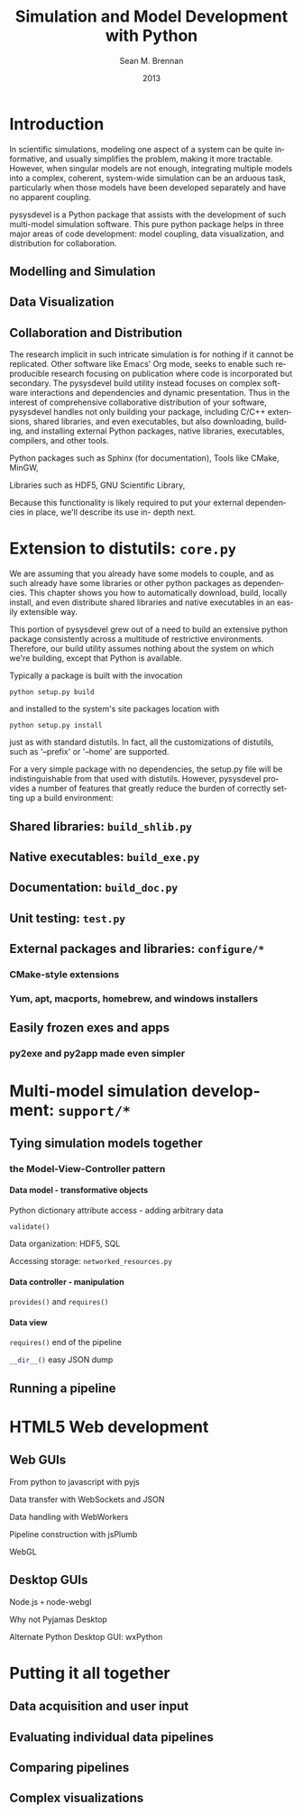 # Copyright 2013.  Los Alamos National Security, LLC.
# This material was produced under U.S. Government contract
# DE-AC52-06NA25396 for Los Alamos National Laboratory (LANL), which is
# operated by Los Alamos National Security, LLC for the U.S. Department
# of Energy. The U.S. Government has rights to use, reproduce, and
# distribute this software.  NEITHER THE GOVERNMENT NOR LOS ALAMOS
# NATIONAL SECURITY, LLC MAKES ANY WARRANTY, EXPRESS OR IMPLIED, OR
# ASSUMES ANY LIABILITY FOR THE USE OF THIS SOFTWARE.  If software is
# modified to produce derivative works, such modified software should be
# clearly marked, so as not to confuse it with the version available
# from LANL.
# 
# Licensed under the Mozilla Public License, Version 2.0 (the
# "License"); you may not use this file except in compliance with the
# License. You may obtain a copy of the License at
# http://www.mozilla.org/MPL/2.0/
# 
# Unless required by applicable law or agreed to in writing, software
# distributed under the License is distributed on an "AS IS" BASIS,
# WITHOUT WARRANTIES OR CONDITIONS OF ANY KIND, either express or
# implied. See the License for the specific language governing
# permissions and limitations under the License.

#+TITLE:     Simulation and Model Development with Python
#+AUTHOR:    Sean M. Brennan
#+EMAIL:     brennan@lanl.gov
#+DATE:      2013

# Export to Docbook
# Hint: put something like this in your .emacs file:
#  (require 'org-docbook)
#  (setq org-export-docbook-xsl-fo-proc-command "/usr/bin/fop -fo \"%i\" -pdf \"%o\"")
#  (setq org-export-docbook-xslt-proc-command "/usr/bin/java -classpath /usr/share/java/saxon.jar com.icl.saxon.StyleSheet -o \"%o\" \"%i\" \"%s\"")
#  (setq org-export-docbook-xslt-stylesheet "/usr/share/sgml/docbook/xsl-stylesheets/fo/docbook.xsl"))

# For org v8.0+, export to Texinfo,
#  (require 'ox-texinfo)
# then to DocBook:
#  `makeinfo --docbook pysysdevel.texi`
# then use Saxon:
#  `/usr/bin/java -classpath /usr/share/java/saxon.jar com.icl.saxon.StyleSheet -o pysysdevel.fo pysysdevel.xml /usr/share/sgml/docbook/xsl-stylesheets/fo/docbook.xsl`
# then Fop:
#  '/usr/bin/fop -fo pysysdevel.fo -pdf pysysdevel.pdf

# For Latex export:
# (require 'org-latex)
# (unless (boundp 'org-export-latex-classes)
#   (setq org-export-latex-classes nil))
# (add-to-list 'org-export-latex-classes
#              '("short-book"
#                "\\documentclass{book}"
#                ("\\chapter{%s}" . "\\chapter*{%s}")
#                ("\\section{%s}" . "\\section*{%s}")
#                ("\\subsection{%s}" . "\\subsection*{%s}")
#                ("\\subsubsection{%s}" . "\\subsubsection*{%s}"))
#              )


#+LANGUAGE:  en
#+OPTIONS:   H:4 num:t toc:t \n:nil @:t ::t |:t ^:{} -:t f:t *:t <:t
#+OPTIONS:   TeX:t LaTeX:auto skip:nil d:nil todo:t pri:nil tags:not-in-toc
#+INFOJS_OPT: view:nil toc:nil ltoc:t mouse:underline buttons:0 path:http://orgmode.org/org-info.js
#+EXPORT_SELECT_TAGS: export
#+EXPORT_EXCLUDE_TAGS: noexport
#+LINK_UP:   
#+LINK_HOME: https://github.com/sean-m-brennan/pysysdevel

#+XSLT: docbook_custom.xsl

#+LaTeX_CLASS: short-book
#+LaTeX_CLASS_OPTIONS: [letterpaper,twoside]
#+LaTeX_HEADER: \usepackage{listings}
#+LaTeX_HEADER: \usepackage{color}
#+LaTeX_HEADER: \usepackage{lmodern}
#+LaTeX_HEADER: \usepackage{courier}
#+LaTeX_HEADER: \usepackage{wallpaper}
#+LATEX: \CenterWallPaper{0.5}{pysysdevel_cover.png}


* Introduction

In scientific simulations, modeling one aspect of a
system can be quite informative, and usually simplifies
the problem, making it more tractable. However, when
singular models are not enough, integrating multiple
models into a complex, coherent, system-wide
simulation can be an arduous task, particularly when
those models have been developed separately and have
no apparent coupling.

pysysdevel is a Python package that assists with the
development of such multi-model simulation software.
This pure python package helps in three major areas of
code development: model coupling, data visualization,
and distribution for collaboration.


** Modelling and Simulation

** Data Visualization

** Collaboration and Distribution

The research implicit in such intricate simulation is for
nothing if it cannot be replicated. Other software like
Emacs' Org mode, seeks to enable such reproducible
research focusing on publication where code is
incorporated but secondary. The pysysdevel build utility
instead focuses on complex software interactions and
dependencies and dynamic presentation. Thus in the
interest of comprehensive collaborative distribution of
your software, pysysdevel handles not only building
your package, including C/C++ extensions, shared
libraries, and even executables, but also downloading,
building, and installing external Python packages,
native libraries, executables, compilers, and other tools.

Python packages such as Sphinx (for documentation),
Tools like CMake, MinGW,

Libraries such as HDF5, GNU Scientific Library,

Because this functionality is likely required to put your
external dependencies in place, we'll describe its use in-
depth next.


* Extension to distutils: =core.py=

We are assuming that you already have some models to
couple, and as such already have some libraries or
other python packages as dependencies. This chapter
shows you how to automatically download, build, locally
install, and even distribute shared libraries and native
executables in an easily extensible way.

This portion of pysysdevel grew out of a need to build
an extensive python package consistently across a
multitude of restrictive environments. Therefore, our
build utility assumes nothing about the system on which
we're building, except that Python is available.

Typically a package is built with the invocation

src_bash[:exports code]{python setup.py build}

and installed to the system's site packages location with

src_bash[:exports code]{python setup.py install}

just as with standard distutils. In fact, all the
customizations of distutils, such as '--prefix' or '--home'
are supported.

For a very simple package with no dependencies, the
setup.py file will be indistinguishable from that used
with distutils. However, pysysdevel provides a number
of features that greatly reduce the burden of correctly
setting up a build environment:


** Shared libraries: =build_shlib.py=

** Native executables: =build_exe.py=

** Documentation: =build_doc.py=

** Unit testing: =test.py=

** External packages and libraries: =configure/*=

*** CMake-style extensions

*** Yum, apt, macports, homebrew, and windows installers

** Easily frozen exes and apps

*** py2exe and py2app made even simpler


* Multi-model simulation development: =support/*=

** Tying simulation models together

*** the Model-View-Controller pattern

**** Data model - transformative objects

Python dictionary attribute access - adding arbitrary data

src_python[:exports code]{validate()}

Data organization: HDF5, SQL

Accessing storage: =networked_resources.py=


**** Data controller - manipulation

src_python[:exports code]{provides()} and src_python[:exports code]{requires()}


**** Data view

src_python[:exports code]{requires()}
end of the pipeline

src_python[:exports code]{__dir__()}
easy JSON dump


** Running a pipeline

*** 


* HTML5 Web development

** Web GUIs

From python to javascript with pyjs

Data transfer with WebSockets and JSON

Data handling with WebWorkers

Pipeline construction with jsPlumb

WebGL


** Desktop GUIs

Node.js =+= node-webgl

Why not Pyjamas Desktop

Alternate Python Desktop GUI: wxPython


* Putting it all together

** Data acquisition and user input

** Evaluating individual data pipelines

** Comparing pipelines

** Complex visualizations

